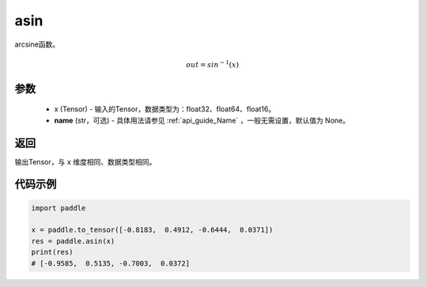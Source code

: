 .. _cn_api_fluid_layers_asin:

asin
-------------------------------

.. py:function:: paddle.asin(x, name=None)




arcsine函数。

.. math::
    out = sin^{-1}(x)

参数
::::::::::::

    - x (Tensor) - 输入的Tensor，数据类型为：float32、float64、float16。
    - **name** (str，可选) - 具体用法请参见  :ref:`api_guide_Name` ，一般无需设置，默认值为 None。

返回
::::::::::::
输出Tensor，与 ``x`` 维度相同、数据类型相同。

代码示例
::::::::::::

.. code-block:: python

        import paddle

        x = paddle.to_tensor([-0.8183,  0.4912, -0.6444,  0.0371])
        res = paddle.asin(x)
        print(res)
        # [-0.9585,  0.5135, -0.7003,  0.0372]
